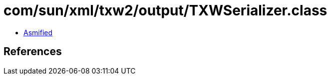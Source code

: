 = com/sun/xml/txw2/output/TXWSerializer.class

 - link:TXWSerializer-asmified.java[Asmified]

== References

